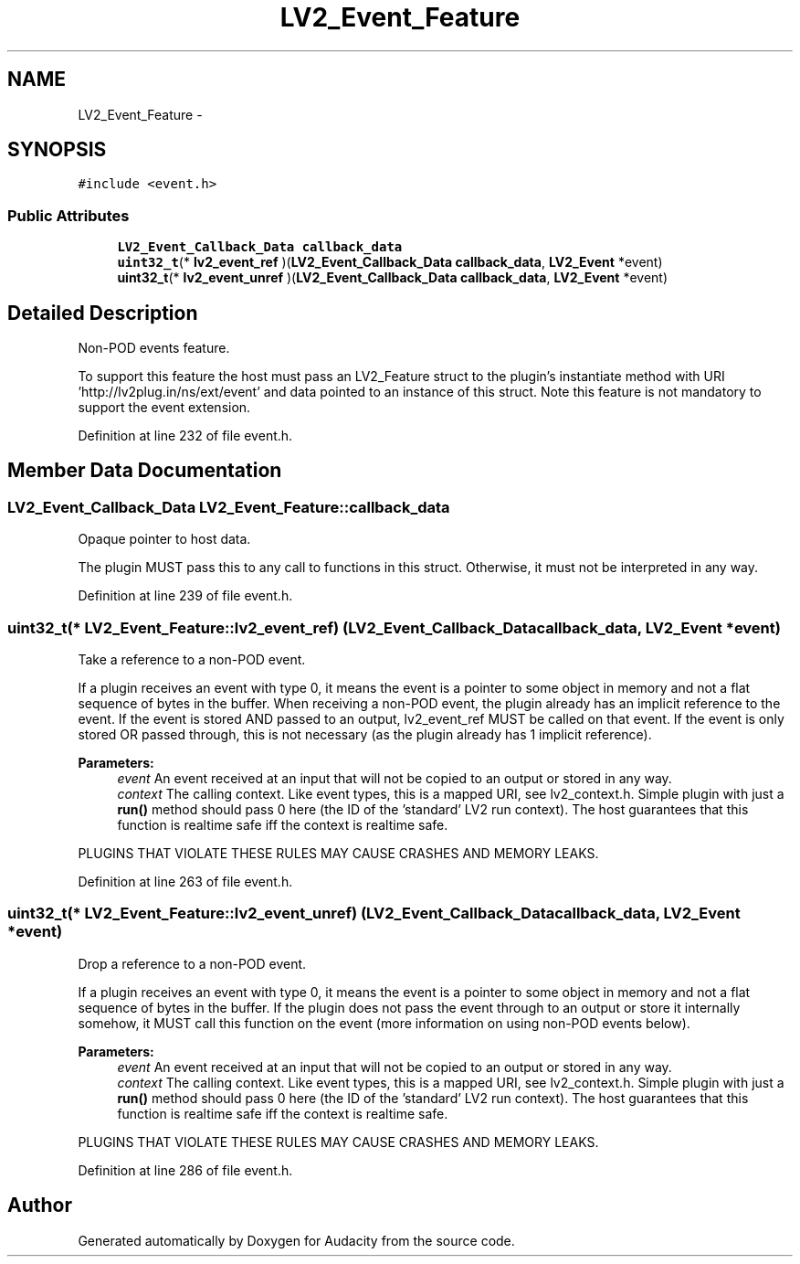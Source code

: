 .TH "LV2_Event_Feature" 3 "Thu Apr 28 2016" "Audacity" \" -*- nroff -*-
.ad l
.nh
.SH NAME
LV2_Event_Feature \- 
.SH SYNOPSIS
.br
.PP
.PP
\fC#include <event\&.h>\fP
.SS "Public Attributes"

.in +1c
.ti -1c
.RI "\fBLV2_Event_Callback_Data\fP \fBcallback_data\fP"
.br
.ti -1c
.RI "\fBuint32_t\fP(* \fBlv2_event_ref\fP )(\fBLV2_Event_Callback_Data\fP \fBcallback_data\fP, \fBLV2_Event\fP *event)"
.br
.ti -1c
.RI "\fBuint32_t\fP(* \fBlv2_event_unref\fP )(\fBLV2_Event_Callback_Data\fP \fBcallback_data\fP, \fBLV2_Event\fP *event)"
.br
.in -1c
.SH "Detailed Description"
.PP 
Non-POD events feature\&.
.PP
To support this feature the host must pass an LV2_Feature struct to the plugin's instantiate method with URI 'http://lv2plug\&.in/ns/ext/event' and data pointed to an instance of this struct\&. Note this feature is not mandatory to support the event extension\&. 
.PP
Definition at line 232 of file event\&.h\&.
.SH "Member Data Documentation"
.PP 
.SS "\fBLV2_Event_Callback_Data\fP LV2_Event_Feature::callback_data"
Opaque pointer to host data\&.
.PP
The plugin MUST pass this to any call to functions in this struct\&. Otherwise, it must not be interpreted in any way\&. 
.PP
Definition at line 239 of file event\&.h\&.
.SS "\fBuint32_t\fP(* LV2_Event_Feature::lv2_event_ref) (\fBLV2_Event_Callback_Data\fP \fBcallback_data\fP, \fBLV2_Event\fP *event)"
Take a reference to a non-POD event\&.
.PP
If a plugin receives an event with type 0, it means the event is a pointer to some object in memory and not a flat sequence of bytes in the buffer\&. When receiving a non-POD event, the plugin already has an implicit reference to the event\&. If the event is stored AND passed to an output, lv2_event_ref MUST be called on that event\&. If the event is only stored OR passed through, this is not necessary (as the plugin already has 1 implicit reference)\&.
.PP
\fBParameters:\fP
.RS 4
\fIevent\fP An event received at an input that will not be copied to an output or stored in any way\&.
.br
\fIcontext\fP The calling context\&. Like event types, this is a mapped URI, see lv2_context\&.h\&. Simple plugin with just a \fBrun()\fP method should pass 0 here (the ID of the 'standard' LV2 run context)\&. The host guarantees that this function is realtime safe iff the context is realtime safe\&.
.RE
.PP
PLUGINS THAT VIOLATE THESE RULES MAY CAUSE CRASHES AND MEMORY LEAKS\&. 
.PP
Definition at line 263 of file event\&.h\&.
.SS "\fBuint32_t\fP(* LV2_Event_Feature::lv2_event_unref) (\fBLV2_Event_Callback_Data\fP \fBcallback_data\fP, \fBLV2_Event\fP *event)"
Drop a reference to a non-POD event\&.
.PP
If a plugin receives an event with type 0, it means the event is a pointer to some object in memory and not a flat sequence of bytes in the buffer\&. If the plugin does not pass the event through to an output or store it internally somehow, it MUST call this function on the event (more information on using non-POD events below)\&.
.PP
\fBParameters:\fP
.RS 4
\fIevent\fP An event received at an input that will not be copied to an output or stored in any way\&.
.br
\fIcontext\fP The calling context\&. Like event types, this is a mapped URI, see lv2_context\&.h\&. Simple plugin with just a \fBrun()\fP method should pass 0 here (the ID of the 'standard' LV2 run context)\&. The host guarantees that this function is realtime safe iff the context is realtime safe\&.
.RE
.PP
PLUGINS THAT VIOLATE THESE RULES MAY CAUSE CRASHES AND MEMORY LEAKS\&. 
.PP
Definition at line 286 of file event\&.h\&.

.SH "Author"
.PP 
Generated automatically by Doxygen for Audacity from the source code\&.

